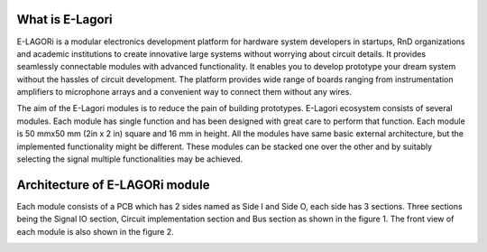++++++++++++++++
What is E-Lagori
++++++++++++++++

E-LAGORi is a modular electronics development platform for hardware system developers in startups, RnD organizations and academic institutions to create innovative large systems without worrying about circuit details. It provides seamlessly connectable modules with advanced functionality. It enables you to develop prototype your dream system without the hassles of circuit development. The platform provides wide range of boards ranging from instrumentation amplifiers to microphone arrays and a convenient way to connect them without any wires.

The aim of the E-Lagori modules is to reduce the pain of building prototypes. E-Lagori ecosystem consists of several modules. Each module has single function and has been designed with great care to perform that function. Each module is 50 mmx50 mm (2in x 2 in) square and 16 mm in height. All the modules have same basic external architecture, but the implemented functionality might be different. These modules can be stacked one over the other and by suitably selecting the signal multiple functionalities may be achieved.

+++++++++++++++++++++++++++++++
Architecture of E-LAGORi module
+++++++++++++++++++++++++++++++

Each module consists of a PCB which has 2 sides named as Side I and Side O, each side has 3 sections. Three sections being the Signal IO section, Circuit implementation section and Bus section as shown in the figure 1. The front view of each module is also shown in the figure 2.

.. image:: ../images/Side-I-sections-282x300.png
   :width: 300pt
   
.. image:: ../images/Side-O-sections-294x300.png
   :width: 300pt
   